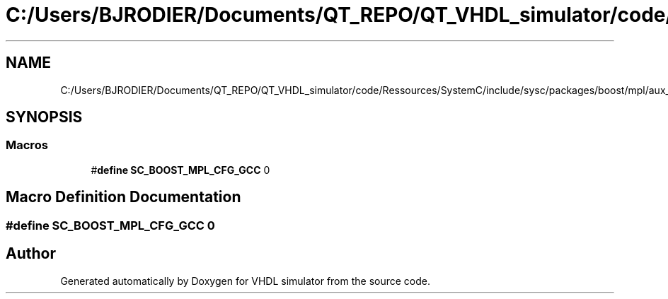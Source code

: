 .TH "C:/Users/BJRODIER/Documents/QT_REPO/QT_VHDL_simulator/code/Ressources/SystemC/include/sysc/packages/boost/mpl/aux_/config/gcc.hpp" 3 "VHDL simulator" \" -*- nroff -*-
.ad l
.nh
.SH NAME
C:/Users/BJRODIER/Documents/QT_REPO/QT_VHDL_simulator/code/Ressources/SystemC/include/sysc/packages/boost/mpl/aux_/config/gcc.hpp
.SH SYNOPSIS
.br
.PP
.SS "Macros"

.in +1c
.ti -1c
.RI "#\fBdefine\fP \fBSC_BOOST_MPL_CFG_GCC\fP   0"
.br
.in -1c
.SH "Macro Definition Documentation"
.PP 
.SS "#\fBdefine\fP SC_BOOST_MPL_CFG_GCC   0"

.SH "Author"
.PP 
Generated automatically by Doxygen for VHDL simulator from the source code\&.
